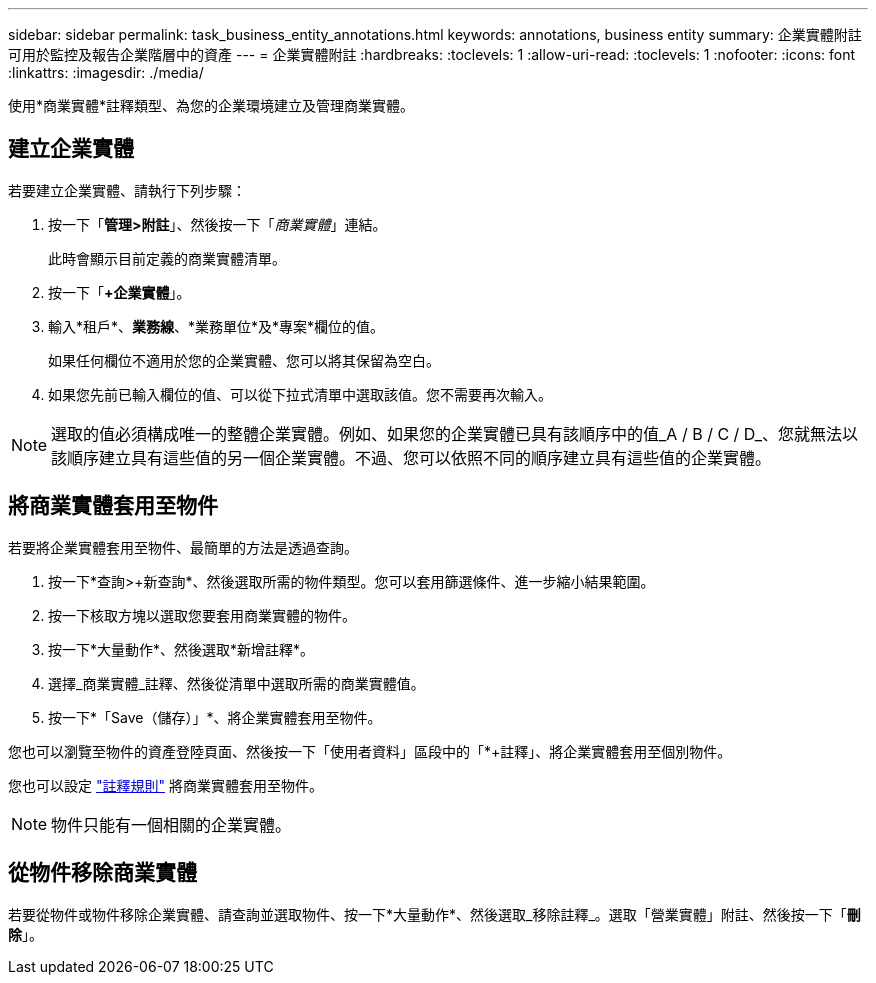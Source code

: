---
sidebar: sidebar 
permalink: task_business_entity_annotations.html 
keywords: annotations, business entity 
summary: 企業實體附註可用於監控及報告企業階層中的資產 
---
= 企業實體附註
:hardbreaks:
:toclevels: 1
:allow-uri-read: 
:toclevels: 1
:nofooter: 
:icons: font
:linkattrs: 
:imagesdir: ./media/


[role="lead"]
使用*商業實體*註釋類型、為您的企業環境建立及管理商業實體。



== 建立企業實體

若要建立企業實體、請執行下列步驟：

. 按一下「*管理>附註*」、然後按一下「_商業實體_」連結。
+
此時會顯示目前定義的商業實體清單。

. 按一下「*+企業實體*」。
. 輸入*租戶*、*業務線*、*業務單位*及*專案*欄位的值。
+
如果任何欄位不適用於您的企業實體、您可以將其保留為空白。

. 如果您先前已輸入欄位的值、可以從下拉式清單中選取該值。您不需要再次輸入。



NOTE: 選取的值必須構成唯一的整體企業實體。例如、如果您的企業實體已具有該順序中的值_A / B / C / D_、您就無法以該順序建立具有這些值的另一個企業實體。不過、您可以依照不同的順序建立具有這些值的企業實體。



== 將商業實體套用至物件

若要將企業實體套用至物件、最簡單的方法是透過查詢。

. 按一下*查詢>+新查詢*、然後選取所需的物件類型。您可以套用篩選條件、進一步縮小結果範圍。
. 按一下核取方塊以選取您要套用商業實體的物件。
. 按一下*大量動作*、然後選取*新增註釋*。
. 選擇_商業實體_註釋、然後從清單中選取所需的商業實體值。
. 按一下*「Save（儲存）」*、將企業實體套用至物件。


您也可以瀏覽至物件的資產登陸頁面、然後按一下「使用者資料」區段中的「*+註釋」、將企業實體套用至個別物件。

您也可以設定 link:task_create_annotation_rules.html["註釋規則"] 將商業實體套用至物件。


NOTE: 物件只能有一個相關的企業實體。



== 從物件移除商業實體

若要從物件或物件移除企業實體、請查詢並選取物件、按一下*大量動作*、然後選取_移除註釋_。選取「營業實體」附註、然後按一下「*刪除*」。
